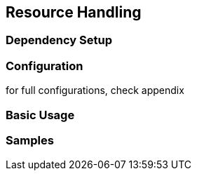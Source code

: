 == Resource Handling

=== Dependency Setup

=== Configuration

for full configurations, check appendix

=== Basic Usage

=== Samples
